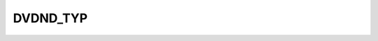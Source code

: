 DVDND_TYP
=========

.. csv-table::
   :file: /_static/structure/codelists/DVDND_TYP_ENUM.csv
   :header-rows: 1